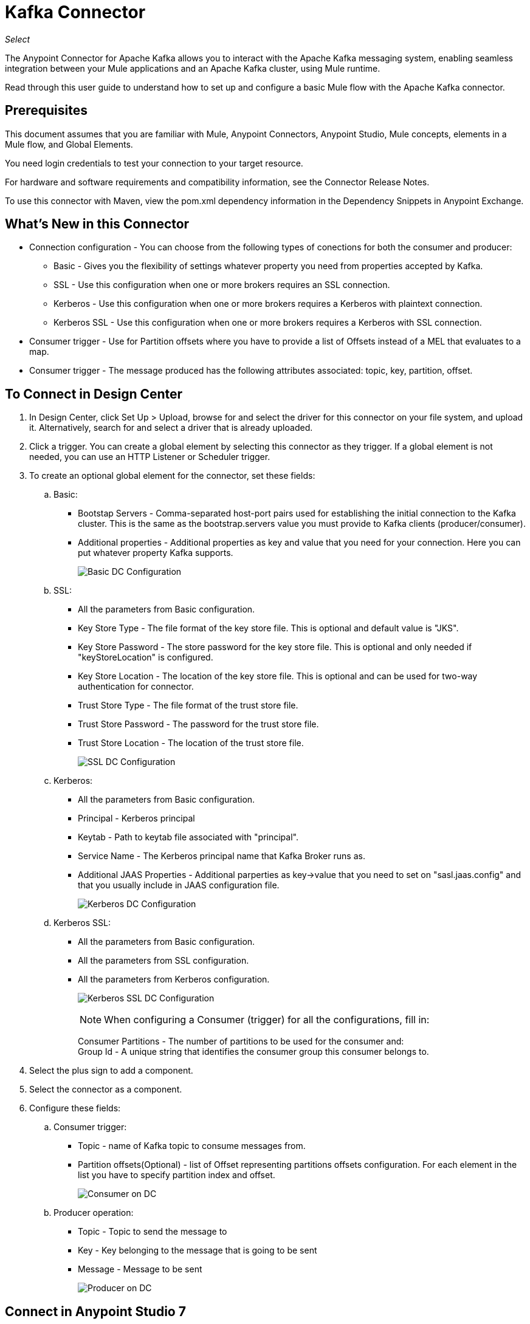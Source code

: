 = Kafka Connector
:imagesdir: ./_images

_Select_

The Anypoint Connector for Apache Kafka allows you to interact with the Apache Kafka messaging system, enabling seamless integration between your Mule applications and an Apache Kafka cluster, using Mule runtime.

Read through this user guide to understand how to set up and configure a basic Mule flow with the Apache Kafka connector.

== Prerequisites

This document assumes that you are familiar with Mule, Anypoint Connectors, Anypoint Studio, Mule concepts, elements in a Mule flow, and Global Elements.

You need login credentials to test your connection to your target resource.

For hardware and software requirements and compatibility
information, see the Connector Release Notes.

To use this connector with Maven, view the pom.xml dependency information in
the Dependency Snippets in Anypoint Exchange.

== What's New in this Connector

* Connection configuration - You can choose from the following types of conections for both the consumer and producer:
** Basic - Gives you the flexibility of settings whatever property you need from properties accepted by Kafka.
** SSL - Use this configuration when one or more brokers requires an SSL connection.
** Kerberos - Use this configuration when one or more brokers requires a Kerberos with plaintext connection.
** Kerberos SSL - Use this configuration when one or more brokers requires a Kerberos with SSL connection.
* Consumer trigger - Use for Partition offsets where you have to provide a list of Offsets instead of a MEL that evaluates to a map.
* Consumer trigger - The message produced has the following attributes associated: topic, key, partition, offset.

== To Connect in Design Center

. In Design Center, click Set Up > Upload, browse for and select the driver for this connector on your file system, and upload it. Alternatively, search for and select a driver that is already uploaded.
. Click a trigger. You can create a global element by selecting this connector as they trigger.
If a global element is not needed, you can use an HTTP Listener or Scheduler trigger.
. To create an optional global element for the connector, set these fields:
.. Basic:
** Bootstap Servers - Comma-separated host-port pairs used for establishing the initial connection to the Kafka cluster. This is the same as the bootstrap.servers value you must provide to Kafka clients (producer/consumer).
** Additional properties - Additional properties as key and value that you need for your connection. Here you can put whatever property Kafka supports.
+
image:kafka-basic-dc-config.png[Basic DC Configuration]
+
.. SSL:
** All the parameters from Basic configuration.
** Key Store Type - The file format of the key store file. This is optional and default value is "JKS".
** Key Store Password - The store password for the key store file. This is optional and only needed if "keyStoreLocation" is configured.
** Key Store Location - The location of the key store file. This is optional and can be used for two-way authentication for connector.
** Trust Store Type - The file format of the trust store file.
** Trust Store Password - The password for the trust store file.
** Trust Store Location - The location of the trust store file.
+
image:kafka-ssl-dc-config.png[SSL DC Configuration]
+
.. Kerberos:
** All the parameters from Basic configuration.
** Principal - Kerberos principal
** Keytab - Path to keytab file associated with "principal".
** Service Name - The Kerberos principal name that Kafka Broker runs as.
** Additional JAAS Properties - Additional parperties as key->value that you need to set on "sasl.jaas.config" and that you usually include in JAAS configuration file.
+
image:kafka-kerberos-dc-config.png[Kerberos DC Configuration]
+
.. Kerberos SSL:
** All the parameters from Basic configuration.
** All the parameters from SSL configuration.
** All the parameters from Kerberos configuration.
+
image:kafka-kerberos-ssl-dc-config.png[Kerberos SSL DC Configuration]
+
[NOTE]
When configuring a Consumer (trigger) for all the configurations, fill in:
+
Consumer Partitions - The number of partitions to be used for the consumer and: +
Group Id - A unique string that identifies the consumer group this consumer belongs to.
+
. Select the plus sign to add a component.
. Select the connector as a component.
. Configure these fields:
.. Consumer trigger:
** Topic - name of Kafka topic to consume messages from.
** Partition offsets(Optional) - list of Offset representing partitions offsets configuration. For each element in the list you have to specify partition index and offset.
+
image:kafka-consumer-dc-config.png[Consumer on DC]
+
.. Producer operation:
** Topic - Topic to send the message to
** Key - Key belonging to the message that is going to be sent
** Message - Message to be sent
+
image:kafka-producer-dc-config.png[Producer on DC]

== Connect in Anypoint Studio 7

You can use this connector in Anypoint Studio by first downloading it from Exchange
and configuring it as needed.

=== Install Connector in Studio

. In Anypoint Studio, click the Exchange icon in the Studio taskbar.
. Click Login in Anypoint Exchange.
. Search for this connector and click Install.
. Follow the prompts to install this connector.

When Studio has an update, a message displays in the lower right corner,
which you can click to install the update.

=== Configure in Studio

. Drag and drop the connector to the Studio Canvas.
. To create a global element for the connector, set these fields:
+
.. Basic:
** Bootstap Servers - Comma-separated host-port pairs used for establishing the initial connection to the Kafka cluster. This is the same as the "bootstrap.servers" value you must provide to Kafka clients 
(producer/consumer).
** Additional properties - Additional properties as key and value that you need for your connection. Here you can put whatever property Kafka supports.
+
image:kafka-basic-studio-config.png[Basic Configuration]
+
SSL:
** All the parameters from Basic configuration.
** Key Store Type - The file format of the key store file. This is optional and default value is "JKS".
** Key Store Password - The store password for the key store file. This is optional and only needed if "keyStoreLocation" is configured.
** Key Store Location - The location of the key store file. This is optional and can be used for two-way authentication for connector.
** Trust Store Type - The file format of the trust store file.
** Trust Store Password - The password for the trust store file.
** Trust Store Location - The location of the trust store file.
+
image:kafka-ssl-studio-config.png[SSL Configuration]
+
.. Kerberos:
** All the parameters from Basic configuration.
** Principal - Kerberos principal
** Keytab - Path to keytab file associated with "principal".
** Service Name - The Kerberos principal name that Kafka Broker runs as.
** Additional JAAS Properties - Additional parperties as key->value that you need to set on "sasl.jaas.config" and that you usually include in JAAS configuration file.
+
image:kafka-kerberos-studio-config.png[Kerberos Configuration]
+
.. Kerberos SSL:
** All the parameters from Basic configuration.
** All the parameters from SSL configuration.
** All the parameters from Kerberos configuration.
+
image:kafka-kerberos-ssl-studio-config.png[Kerberos SSL Configuration]
+
. Based on the operation that you have dragged on the canvas, configure the following fields:
.. Consumer trigger:
** Topic - name of Kafka topic to consume messages from.
** Partition offsets(Optional) - list of Offset representing partitions offsets configuration. For each element in the list you have to specify partition index and offset.
+
image:kafka-consumer-studio-config.png[Consumer Studio Configuration]
+
.. Producer operation:
** Topic - Topic to send the message to
** Key - Key belonging to the message that is going to be sent
** Message - Message to be sent
+
image:kafka-producer-studio-config.png[Producer Studio Configuration]

== Use Case: Studio

Kafka connector can be used for either consuming messages from a partitcular topic and feed the flow with those messages or produce a message into a topic.
In studio this is how it looks like:

Consumer:
+
image:kafka-consumer-studio-flow.png[Consumer on canvas]
+
Producer:
+
image:kafka-producer-studio-flow.png[Producer on canvas]

== Use Case: XML

[source, xml]
----
<?xml version="1.0" encoding="UTF-8"?>

<mule xmlns:ee="http://www.mulesoft.org/schema/mule/ee/core" xmlns:kafka="http://www.mulesoft.org/schema/mule/kafka"
      xmlns:http="http://www.mulesoft.org/schema/mule/http"
      xmlns="http://www.mulesoft.org/schema/mule/core"
      xmlns:doc="http://www.mulesoft.org/schema/mule/documentation" xmlns:spring="http://www.springframework.org/schema/beans" xmlns:xsi="http://www.w3.org/2001/XMLSchema-instance" xsi:schemaLocation="http://www.springframework.org/schema/beans http://www.springframework.org/schema/beans/spring-beans-current.xsd
http://www.mulesoft.org/schema/mule/core http://www.mulesoft.org/schema/mule/core/current/mule.xsd
http://www.mulesoft.org/schema/mule/http http://www.mulesoft.org/schema/mule/http/current/mule-http.xsd
http://www.mulesoft.org/schema/mule/ee/core http://www.mulesoft.org/schema/mule/ee/core/current/mule-ee.xsd
http://www.mulesoft.org/schema/mule/kafka http://www.mulesoft.org/schema/mule/kafka/current/mule-kafka.xsd">
    <configuration-properties file="mule-app.properties"></configuration-properties>
    <http:listener-config name="HTTP_Listener_config" doc:name="HTTP Listener config" doc:id="DOC_ID" >
        <http:listener-connection host="0.0.0.0" port="8081" />
    </http:listener-config>

    <kafka:kafka-consumer-config name="consumer-basic" doc:name="Consumer Basic" doc:id="DOC_ID" >
    <kafka:basic-kafka-consumer-connection consumerPartitions="${consumer.topic.partitions}" groupId="${consumer.groupId}" bootstrapServers="${config.basic.bootstrapServers}" />
  </kafka:kafka-consumer-config>
  <kafka:kafka-producer-config name="producer-basic" doc:name="Producer Basic" doc:id="DOC_ID" >
    <kafka:basic-kafka-producer-connection bootstrapServers="${config.basic.bootstrapServers}" />
  </kafka:kafka-producer-config>

    <flow name="consumer-flow" doc:id="DOC_ID">
        <kafka:consumer config-ref="consumer-krb-plain" topic="${consumer.topic.name}" doc:name="Consumer" doc:id="DOC_ID"/>
        <logger level="INFO" doc:name="Logger" doc:id="DOC_ID" message="#['New message arrived: ' ++ payload ++ &quot;, key:&quot; ++ attributes.key ++ &quot;, partition:&quot; ++ attributes.partition ++ &quot;, offset:&quot; ++ attributes.offset ]"/>
    </flow>
  <flow name="producer-flow" doc:id="DOC_ID" >
        <http:listener config-ref="HTTP_Listener_config" path="/pushMessage" doc:name="Push message endpoint" doc:id="DOC_ID" />
        <logger level="INFO" doc:name="Logger" doc:id="DOC_ID" message="#[&quot;Message: '&quot; ++ payload.message ++ &quot;' is going to be published to topic: '&quot; ++ payload.topic ++ &quot;'.&quot;]" />
        <kafka:producer config-ref="producer-krb-plain" topic="#[payload.topic]"
                        key="#[now()]"
                        doc:name="Producer" doc:id="DOC_ID" >
            <kafka:message ><![CDATA[#[payload.message]]]></kafka:message>
        </kafka:producer>
        <set-payload value="Message successfully sent to Kafka topic." doc:name="Push response builder" doc:id="DOC_ID" />
    </flow>
</mule>
----

== See Also

* link:/release-notes/kafka-connector-release-notes[Apache Kafka Connector Release Notes]
* link:/connectors/kafka-connector-reference[Apache Kafka Module Documentation Reference]
* https://kafka.apache.org/[Apache Kafka - kafka.apache.org]
* https://www.mulesoft.com/legal/versioning-back-support-policy#anypoint-connectors[Select Support Policy]